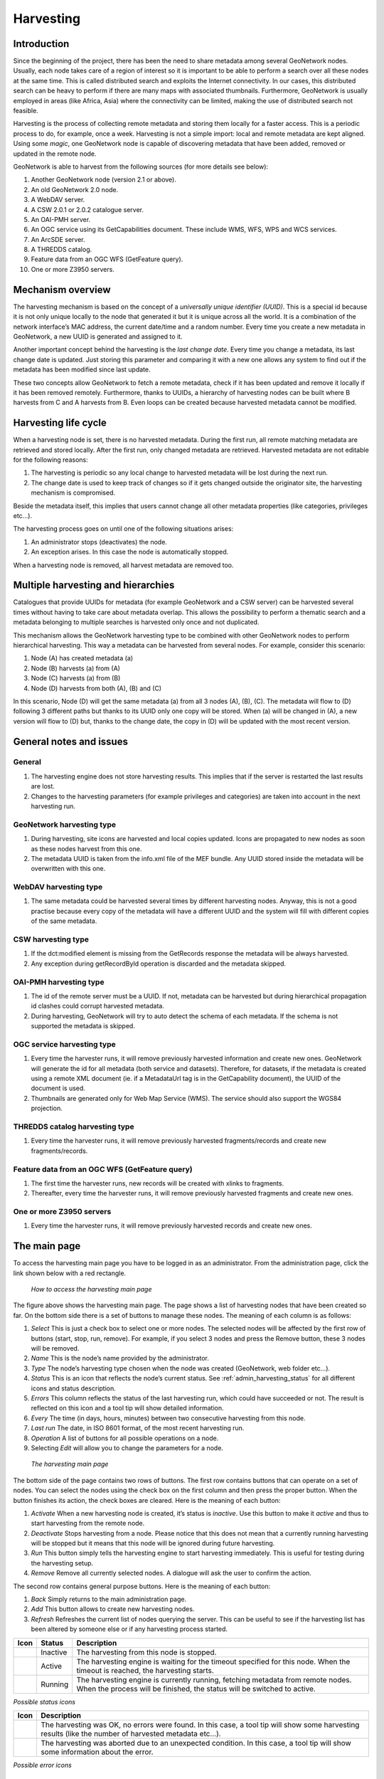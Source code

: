 .. _harvesting:

Harvesting
==========

Introduction
------------

Since the beginning of the project, there has been the need to share metadata
among several GeoNetwork nodes. Usually, each node takes care of a region of
interest so it is important to be able to perform a search over all these nodes at
the same time. This is called distributed search and exploits the Internet
connectivity. In our cases, this distributed search can be heavy to perform if there
are many maps with associated thumbnails. Furthermore, GeoNetwork is usually
employed in areas (like Africa, Asia) where the connectivity can be limited, making
the use of distributed search not feasible.

Harvesting is the process of collecting remote metadata and storing them
locally for a faster access. This is a periodic process to do, for example, once a
week. Harvesting is not a simple import: local and remote metadata are kept aligned.
Using some *magic*, one GeoNetwork node is capable of discovering metadata
that have been added, removed or updated in the remote node.

GeoNetwork is able to harvest from the following sources (for more details see below):

#. Another GeoNetwork node (version 2.1 or above).
#. An old GeoNetwork 2.0 node.
#. A WebDAV server.
#. A CSW 2.0.1 or 2.0.2 catalogue server.
#. An OAI-PMH server.
#. An OGC service using its GetCapabilities document. These include WMS, WFS, WPS and WCS services.
#. An ArcSDE server.
#. A THREDDS catalog.
#. Feature data from an OGC WFS (GetFeature query).
#. One or more Z3950 servers.

Mechanism overview
------------------

The harvesting mechanism is based on the concept of a *universally unique identifier (UUID)*.
This is a special id because it is not only
unique locally to the node that generated it but it is unique across all the world.
It is a combination of the network interface’s MAC address, the current date/time
and a random number. Every time you create a new metadata in GeoNetwork, a new UUID
is generated and assigned to it.

Another important concept behind the harvesting is the *last change date*.
Every time you change a metadata, its last change date is
updated. Just storing this parameter and comparing it with a new one allows any
system to find out if the metadata has been modified since last update.

These two concepts allow GeoNetwork to fetch a remote metadata, check if it has
been updated and remove it locally if it has been removed remotely. Furthermore,
thanks to UUIDs, a hierarchy of harvesting nodes can be built where B harvests from
C and A harvests from B. Even loops can be created because harvested metadata cannot
be modified.

Harvesting life cycle
---------------------

When a harvesting node is set, there is no harvested metadata. During the first
run, all remote matching metadata are retrieved and stored locally. After the first
run, only changed metadata are retrieved. Harvested metadata are not editable for
the following reasons:

#. The harvesting is periodic so any local change to harvested metadata will be lost during the next run.
#. The change date is used to keep track of changes so if it gets changed outside the originator site, the harvesting mechanism is compromised.

Beside the metadata itself, this implies that users cannot change all other metadata properties (like categories, privileges etc...).

The harvesting process goes on until one of the following situations arises:

#. An administrator stops (deactivates) the node.
#. An exception arises. In this case the node is automatically stopped.

When a harvesting node is removed, all harvest metadata are removed too.

Multiple harvesting and hierarchies
-----------------------------------

Catalogues that provide UUIDs for metadata (for example GeoNetwork and a CSW
server) can be harvested several times without having to take care about metadata
overlap. This allows the possibility to perform a thematic search and a metadata
belonging to multiple searches is harvested only once and not duplicated.

This mechanism allows the GeoNetwork harvesting type to be combined with other
GeoNetwork nodes to perform hierarchical harvesting. This way a metadata can be
harvested from several nodes. For example, consider this scenario:

#. Node (A) has created metadata (a)
#. Node (B) harvests (a) from (A)
#. Node (C) harvests (a) from (B)
#. Node (D) harvests from both (A), (B) and (C)

In this scenario, Node (D) will get the same metadata (a) from all 3 nodes (A),
(B), (C). The metadata will flow to (D) following 3 different paths but thanks to
its UUID only one copy will be stored. When (a) will be changed in (A), a new
version will flow to (D) but, thanks to the change date, the copy in (D) will be
updated with the most recent version.

General notes and issues
------------------------

General
```````

#. The harvesting engine does not store harvesting results. This implies that if the server is restarted the last results are lost.

#. Changes to the harvesting parameters (for example privileges and categories) are taken into account in the next harvesting run.

GeoNetwork harvesting type
``````````````````````````

#. During harvesting, site icons are harvested and local copies updated. Icons are propagated to new nodes as soon as these nodes harvest from this one.
#. The metadata UUID is taken from the info.xml file of the MEF bundle. Any UUID stored inside the metadata will be overwritten with this one.

WebDAV harvesting type
``````````````````````

#.  The same metadata could be harvested several times by different
    harvesting nodes. Anyway, this is not a good practise because every copy
    of the metadata will have a different UUID and the system will fill with
    different copies of the same metadata.

CSW harvesting type
```````````````````

#.  If the dct:modified element is missing from the GetRecords response
    the metadata will be always harvested.
#. Any exception during getRecordById operation is discarded and the metadata skipped.

OAI-PMH harvesting type
```````````````````````

#.  The id of the remote server must be a UUID. If not, metadata can be
    harvested but during hierarchical propagation id clashes could corrupt
    harvested metadata.
#.  During harvesting, GeoNetwork will try to auto detect the schema of
    each metadata. If the schema is not supported the metadata is
    skipped.

OGC service harvesting type
```````````````````````````

#.  Every time the harvester runs, it will remove previously harvested information
    and create new ones. GeoNetwork will generate the id for all metadata (both service and datasets).
    Therefore, for datasets, if the metadata is created using a remote XML document (ie.
    if a MetadataUrl tag is in the GetCapability document), the UUID of
    the document is used.
#.  Thumbnails are generated only for Web Map Service (WMS). The service should also support
    the WGS84 projection.

THREDDS catalog harvesting type
```````````````````````````````

#.	Every time the harvester runs, it will remove previously harvested fragments/records and create new fragments/records.

Feature data from an OGC WFS (GetFeature query)
```````````````````````````````````````````````

#.	The first time the harvester runs, new records will be created with xlinks to fragments.
#.	Thereafter, every time the harvester runs, it will remove previously harvested fragments and create new ones.

One or more Z3950 servers
`````````````````````````

#.	Every time the harvester runs, it will remove previously harvested records and create new ones.


The main page
-------------

To access the harvesting main page you have to be logged in as an administrator.
From the administration page, click the link shown below with a red rectangle.

.. figure:: web-harvesting-where.png

    *How to access the harvesting main page*

The figure above shows the harvesting main page. The page shows a list of harvesting nodes that have been created so far. On the bottom side there is a set of buttons to manage these nodes. The meaning of each column is as follows:

#. *Select* This is just a check box to select one or more nodes. The selected nodes will be affected by the first row of buttons (start, stop, run, remove). For example, if you select 3 nodes and press the Remove button, these 3 nodes will be removed.
#. *Name* This is the node’s name provided by the administrator.
#. *Type* The node’s harvesting type chosen when the node was created (GeoNetwork, web folder etc...).
#. *Status* This is an icon that reflects the node’s current status. See :ref:`admin_harvesting_status` for all different icons and status description.
#. *Errors* This column reflects the status of the last harvesting run, which could have succeeded or not. The result is reflected on this icon and a tool tip will show detailed information.
#. *Every* The time (in days, hours, minutes) between two consecutive harvesting from this node.
#. *Last run* The date, in ISO 8601 format, of the most recent harvesting run.
#. *Operation* A list of buttons for all possible operations on a node.
#. Selecting *Edit* will allow you to change the parameters for a node.

.. figure:: web-harvesting-list.png

    *The harvesting main page*

The bottom side of the page contains two rows of buttons. The first row contains buttons
that can operate on a set of nodes. You can select the nodes using the check box on the first
column and then press the proper button. When the button finishes its action, the check boxes
are cleared. Here is the meaning of each button:

#.  *Activate* When a new harvesting node is created, it’s status is
    *inactive*. Use this button to make it
    *active* and thus to start harvesting from the remote node.

#.  *Deactivate* Stops harvesting from a node. Please notice that this does not mean that
    a currently running harvesting will be stopped but it means that this node will be
    ignored during future harvesting.

#.  *Run* This button simply tells the harvesting
    engine to start harvesting immediately. This is useful for testing during the
    harvesting setup.

#.  *Remove* Remove all currently selected nodes. A dialogue will ask the
    user to confirm the action.

The second row contains general purpose buttons. Here is the meaning of each button:

#.  *Back* Simply returns to the main administration page.

#.  *Add* This button allows to create new harvesting nodes.

#.  *Refresh* Refreshes the current list of nodes querying the server. This
    can be useful to see if the harvesting list has been altered by someone else or if
    any harvesting process started.

.. |fcl| image:: icons/fileclose.png
.. |clo| image:: icons/clock.png
.. |exe| image:: icons/exec.png

=====    ========    =======================================================
Icon     Status      Description
=====    ========    =======================================================
|fcl|    Inactive    The harvesting from this node is stopped.
|clo|    Active      The harvesting engine is waiting for the timeout 
                     specified for this node. When the timeout is reached, 
                     the harvesting starts.
|exe|    Running     The harvesting engine is currently running, fetching 
                     metadata from remote nodes. When the process will be 
                     finished, the status will be switched to active.
=====    ========    =======================================================

*Possible status icons*

.. |ok| image:: icons/button_ok.png
.. |imp| image:: icons/important.png

=====    ==============================================================
Icon     Description
=====    ==============================================================
|ok|     The harvesting was OK, no errors were found. In this case, a
         tool tip will show some harvesting results (like the number of
         harvested metadata etc...).
|imp|    The harvesting was aborted due to an unexpected condition. In
         this case, a tool tip will show some information about the
         error.
=====    ==============================================================

*Possible error icons*

Harvesting Fragments of Metadata
````````````````````````````````

All the harvesters except for the THREDDS and OGC WFS Feature harvester, generate complete metadata records. That is, the harvested information is used to create a complete metadata record that is inserted into the catalog and/or replaces an existing record in the catalog. However, its often the case that the metadata harvested from an external source is really only one or more fragments of the metadata required to describe a resource such as a dataset. For example, a user may only be interested in harvesting the geographic extent and/or contact information from an external source. To support this capability, both the WFS Feature Harvester and the THREDDS harvester, allow fragments of metadata to be harvested and linked into metadata records that are created from a template. Fragments can be saved directly into the GeoNetwork database as sub-templates or used to generate complete metadata records as shown in the following diagram.

.. figure:: web-harvesting-fragments.png

		*Harvesting Metadata Fragments*

Metadata is generated by inserting the metadata fragments, or links to sub-templates created for them, into referenced locations in the metadata template created for this purpose.
As shown above, an example of a metadata fragment is the gmd:contactInfo element of an iso19139 document.  This element contains contact details for an individual or an organisation.  If a fragment is stored in the geonetwork database as a sub-template for a given person or organisation, then this fragment can be referenced in metadata records where this organisation or individual is specified without including the details it contains using an xml linking mechanism called xlinking. An example of an xlink is shown in the following diagram.

.. figure:: web-harvesting-xlinks.png

Harvesting result tips
``````````````````````

If the harvesting succeeds, a tool tip will show detailed information about the
harvesting process. This way you can check if the harvester worked as expected
or if there is something to fix to the harvesting parameters or somewhere else.
The result tip is like a table, with rows labelled as follows:

- **Total** - This is the total number of metadata found remotely. Metadata with the same id are considered as one. 
- **Added** -  Number of metadata added to the system because they were not present locally. 
- **Removed** - Number of metadata that have been removed locally because they are not present in the remote server anymore.
- **Updated** - Number of metadata that are present locally but that needed to be updated because their last change date was different from the remote one.
- **Unchanged** - Local metadata left unchanged. Their remote last change date did not change. 
- **Unknown schema** - Number of skipped metadata because their format was not recognised by GeoNetwork. 
- **Unretrievable** - Number of metadata that were ready to be retrieved from the remote server but for some reason there was an exception during the data transfer process. 
- **Bad Format** - Number of skipped metadata because they did not have a valid XML representation. 
- **Does not validate** - Number of metadata which did not validate against their schema. These metadata were harvested with success but skipped due to the validation process. Usually, there is an option to force validation: if you want to harvest these metadata anyway, simply turn/leave it off.
- **Thumbnails/Thumbnails failed** - Number of metadata thumbnail images added/that could not be added due to some failure.
- **Metadata URL attribute used** - Number of layers/featuretypes/coverages that had a metadata URL that could be used to link to a metadata record (OGC Service Harvester only).
- **Services added** - Number of ISO19119 service records created and added to the catalogue (for THREDDS catalog harvesting only).
- **Collections added** - Number of collection dataset records added to the catalogue (for THREDDS catalog harvesting only).
- **Atomics added** - Number of atomic dataset records added to the catalogue (for THREDDS catalog harvesting only).
- **Fragments added** - Number of fragments added to the Xlink cache.
- **Subtemplates added** - Number of subtemplates (= fragment visible in the catalog) added to the metadata catalog.
- **Fragments removed** - Number of subtemplates (= fragment visible in the catalog) removed from the Xlink cache.
- **Subtemplates removed** - Number of subtemplates (= fragment visible in the catalog) removed from the metadata catalog.
- **Fragments w/Unknown schema** - Number of fragments which have an unknown metadata schema.
- **Fragments returned** - Number of fragments returned by the harvester.
- **Fragments matched** - Number of fragments that had identifiers that in the template used by the harvester.
- **Existing datasets** - Number of metadata records for datasets that existed when the THREDDS harvester was run.
- **Records built** - Number of records built by the harvester from the template and fragments.
- **Could not insert** - Number of records that the harvester could not insert into the catalog (usually because the record was already present eg. in the Z3950 harvester this can occur if the same record is harvested from different servers).


==============================   ==========  ======     ======   =======  ===========  ================  =======  ===============
Result vs harvesting type        GeoNetwork  WebDAV     CSW      OAI-PMH  OGC Service  OGC WFS Features  THREDDS  Z3950 Server(s)
==============================   ==========  ======     ======   =======  ===========  ================  =======  ===============
Total                            |ok|        |ok|       |ok|     |ok|     |ok|         |ok|              |ok|     |ok|
Added                            |ok|        |ok|       |ok|     |ok|     |ok|                                    |ok|
Removed                          |ok|        |ok|       |ok|     |ok|     |ok|                                    |ok|
Updated                          |ok|        |ok|       |ok|     |ok|                                             |ok|
Unchanged                        |ok|        |ok|       |ok|     |ok|                                             |ok|
Unknown schema                   |ok|        |ok|       |ok|     |ok|     |ok|                                    |ok|
Unretrievable                    |ok|        |ok|       |ok|     |ok|     |ok|                           |ok|     |ok|
Bad Format                                   |ok|                |ok|                                             |ok|
Does Not Validate                            |ok|                |ok|                  |ok|                       |ok|
Thumbnails / Thumbnails failed                                            |ok|                           |ok|
Metadata URL attribute used                                               |ok|
Services Added                                                                                           |ok|
Collections Added                                                                                        |ok|
Atomics Added                                                                                            |ok|
Fragments Added                                                                        |ok|              |ok|
Sub-templates Added                                                                                      |ok|
Fragments removed                                                                      |ok|              |ok|
Sub-templates removed                                                                                    |ok|
Fragments w/Unknown Schema                                                             |ok|              |ok|
Fragments Returned                                                                     |ok|              |ok|
Fragments Matched                                                                      |ok|              |ok|
Existing datasets                                                                                        |ok|
Records Built                                                                          |ok|              |ok|
Could not insert                                                          |ok|                                    |ok|
==============================   ==========  ======     ======   =======  ===========  ================  =======  ===============


*Result information supported by harvesting types*

Adding new nodes
----------------

The Add button in the main page allows you to add new harvesting nodes. It will
open the form shown in :ref:`admin_harvesting_add`.
When creating a new node, you have to choose the harvesting protocol supported
by the remote server. The supported protocols are:

#.  *GeoNetwork 2.1 remote node* 
        This is the standard and most powerful harvesting protocol used in GeoNetwork. 
        It is able to log in into the remote node, to perform
        a standard search using the common query fields and to import all matching metadata.
        Furthermore, the protocol will try to keep both remote privileges and categories of
        the harvested metadata if they exist locally. Please notice that since GeoNetwork 2.1
        the harvesting protocol has been improved. This means that it is not possible to use
        this protocol to harvest from version 2.0 or below.

#.  *WebDAV server*
        This harvesting type
        uses the webDAV (Distributed Authoring and Versioning) protocol to harvest metadata
        from a DAV server. It can be useful to users that want to publish their metadata
        through a web server that offers a DAV interface. The protocol allows to retrieve
        the contents of a web page (a list of files) with their change date.

#.  *Catalogue Services for the Web 2.0*
        The Open Geospatial Consortium
        Catalogue Services for the Web and it is a search interface for catalogues developed by
        the Open Geospatial Consortium. GeoNetwork implements version 2.0 of this protocol.

#.  *GeoNetwork v2.0 remote node* 
        GeoNetwork 2.1 introduced a new
        powerful harvesting engine which is not compatible with GeoNetwork version 2.0 based
        catalogues. Old 2.0 servers can still harvest from 2.1 servers but harvesting metadata
        from a v2.0 server requires this harvesting type. This harvesting type is
        deprecated.

#.  *OAI Protocol for Metadata Harvesting 2.0* 
        This is a good harvesting protocol that is widely used among libraries. 
        GeoNetwork implements version 2.0 of the protocol.
        
#.  *ArcSDE* 
        This is a harvesting protocol for metadata stored in an ArcSDE installation.

#.  *THREDDS Catalogs* 
				THREDDS catalogs describe inventories of datasets. They are organised in a hierarchical manner, listing descriptive information and access methods for each dataset.  They typically catalog netCDF datasets but are not restricted to these types of files.  This harvesting type crawls through a THREDDS catalog harvesting metadata for datasets and services described in it or in referenced netCDF datasets.

#.  *Metadata Fragments from an OGC WFS* 
				Metadata can be present in relational databases, which are commonly used by many organisations. Putting a Web Feature Service over a relational database will allow the metadata to be extracted via standard query mechanisms. This harvesting type allows the user to specify a GetFeature query and map information from the features to fragments of metadata that can be xlinked into metadata records.

#.  *Z3950 Server(s)* 
        Z3950 is a remote search and harvesting protocol that is commonly used to permit search and harvest of metadata. Although the protocol is often used for library catalogs, significant geospatial metadata catalogs can also be searched using Z3950 (eg. the nodes of the Australian Government agencies). This harvester allows the user to specify a Z3950 query and retrieve metadata records from one or more Z3950 servers. 
				
.. note :: Z3950 servers must be configured for GeoNetwork in ``INSTALL_DIR/web/geonetwork/WEB-INF/classes/JZKitConfig.xml.tem``

The drop down list shows all available protocols. Pressing the Add button you will
reach an edit page whose content depends on the chosen protocol. The Back button
will go back to the main page.

.. figure:: web-harvesting-add.png

    *Adding a new harvesting node*

Adding a GeoNetwork node
````````````````````````

This type of harvesting allows you to connect to a GeoNetwork node, perform a
simple search as in the main page and retrieve all matched metadata. The search
is useful because it allows you to focus only on metadata of interest. Once you
add a node of this type, you will get a page like the one shown below. The meaning of the options is the
following:

.. figure:: web-harvesting-gn.png

    *Adding a GeoNetwork node*

- **Site** - Here you put information about the GeoNetwork’s node you want to harvest from (host, port and servlet). If you want to search protected metadata you have to specify an account. The name parameter is just a short description that will be shown in the main page beside each node. 

- **Search criteria** - In this section you can specify search parameters: they are the same present in the GeoNetwork homepage. Before doing that, it is important to remember that the GeoNetwork’s harvesting can be hierarchical so a remote node can contain both its metadata and metadata harvested from other nodes and sources. At the beginning, the Source drop down is empty and you have to use the **Retrieve sources** button to fill it. The purpose of this button is to query GeoNetwork about all sources which it is currently harvesting from. Once you get the drop down filled, you can choose a source name to constrain the search to that source only. Leaving the drop down blank, the search will spread over all metadata (harvested and not). You can add several search criteria for each site through the **Add** button: several searches will be performed and results merged. Each search box can be removed pressing the small button on the left of the site’s name. If no search criteria is added, a global unconstrained search will be performed. 

- **Options** - This is just a container for general options.

    - *Every* - This is the harvesting period. The smallest value is 1 minute while the greatest value is 100 days. 
    - *One run only* - If this option is checked, the harvesting will do only one run after which it will become inactive. 
    
- **Privileges** - Here you decide how to map remote group’s privileges. You can assign a copy policy to each group. The Intranet group is not considered because it does not make sense to copy its privileges. 

    - The **All** group has different policies from all the others:

        #.  Copy: Privileges are copied.
        #.  Copy to Intranet: Privileges are copied but to the Intranet group.
            This way public metadata can be made protected.
        #.  Don’t copy: Privileges are not copied and harvested metadata will not
            be publicly visible.

    - For all other groups the policies are these:

        #.  Copy: Privileges are copied only if there is a local group with the
            same (not localised) name as the remote group.
        #.  Create and copy: Privileges are copied. If there is no local group
            with the same name as the remote group then it is created.
        #.  Don’t copy: Privileges are not copied.

Adding a WebDAV node
````````````````````

In this type of harvesting, metadata are retrieved from a remote web page. The
available options are shown below and have the following meaning:

.. figure:: web-harvesting-webdav.png

    *Adding a WebDAV node*

- **Site** - This contains the connection information.

    - *Name* - This is a short description of the node. It will be shown in the harvesting main page. 
    - *URL* - The remote URL from which metadata will be harvested. Each file found that ends with .xml will indicate a metadata and will be retrieved, converted into XML and imported.
    - *Icon* - Just an icon to assign to harvested metadata. The icon will be used when showing search results. 
    - *Use account* - Account credentials for a basic HTTP authentication towards the remote URL. 

- **Options** - General harvesting options.

    - *Every* - This is the harvesting period. The smallest value is 1 minute while the greatest value is 100 days. One run only If this option is checked, the harvesting will do only one run after which it will become inactive. 
    - *Validate* - If checked, the metadata will be validate during import. If the validation does not pass, the metadata will be skipped. 
    - *Recurse* - When the harvesting engine will find folders, it will recursively descend into them. 
- **Privileges** - Here it is possible to assign privileges to imported metadata. 

    - *Groups* - Groups area lists all available groups in GeoNetwork. Once one (or more) group has been selected, it can be added through the **Add** button (each group can be added only once). For each added group, a row of privileges is created at the bottom of the list to allow privilege selection. 
    - *Remove* - To remove a row simply press the associated Remove button on its right. 
    
- **Categories** - Here you can assign local categories to harvested metadata.

Adding a CSW node
`````````````````

This type of harvesting is capable of connecting to a remote CSW server and
retrieving all matching metadata. Please, note that in order to be harvested
metadata must have one of the schema format handled by GeoNetwork.

.. figure:: web-harvesting-csw.png

    *Adding a Catalogue Services for the Web harvesting node*

The figure above shows the options available:

- **Site** - Here you have to specify the connection parameters which are similar to the web DAV harvesting. In this case the URL points to the capabilities document of the CSW server. This document is used to discover the location of the services to call to query and retrieve metadata. 
- **Search criteria** - Using the Add button, you can add several search criteria. You can query only the fields recognised by the CSW protocol. 
- **Options** - General harvesting options:

    - *Every* - This is the harvesting period. The smallest value is 1 minute while the greatest value is 100 days. 
    - *One run only* - If this option is checked, the harvesting will do only one run after which it will become inactive. 
    
- **Privileges** - Same as for WebDAV harvesting.
- **Categories** - Same as for WebDAV harvesting.

Adding an OAI-PMH node
``````````````````````

An OAI-PMH server implements a harvesting protocol that GeoNetwork, acting as
a client, can use to harvest metadata. If you are requesting the oai_dc output
format, GeoNetwork will convert it into its Dublin Core format. Other formats
can be harvested only if GeoNetwork supports them and is able to autodetect the
schema from the metadata.

.. figure:: web-harvesting-oaipmh.png

    *Adding an OAI-PMH harvesting node*

Configuration options:

- **Site** - All options are the same as WebDAV harvesting. The only difference is that the URL parameter here points to an OAI-PMH server. This is the entry point that GeoNetwork will use to issue all PMH commands. 
- **Search criteria** - This part allows you to restrict the harvesting to specific metadata subsets. You can specify several searches: GeoNetwork will execute them sequentially and results will be merged to avoid the harvesting of the same metadata. Several searches allow you to specify different search criteria. In each search, you can specify the following parameters:

    - *From* - You can provide a start date here. All metadata whose last change date is equal to or greater than this date will be harvested. You cannot simply edit this field but you have to use the icon to popup a calendar and choose the date. This field is optional so if you don’t provide it the start date constraint is dropped. Use the icon to clear the field. 
    - *Until* - Works exactly as the from parameter but adds an end constraint to the last change date. The until date is included in the date range, the check is: less than or equal to. 
    - *Set* - An OAI-PMH server classifies its metadata into hierarchical sets. You can request to return metadata that belong to only one set (and its subsets). This narrows the search result. Initially the drop down shows only a blank option that indicate *no set*. After specifying the connection URL, you can press the **Retrieve Info** button, whose purpose is to connect to the remote node, retrieve all supported sets and prefixes and fill the search drop downs. After you have pressed this button, you can select a remote set from the drop down. 
    - *Prefix* - Here prefix means metadata format. The oai_dc prefix is mandatory for any OAI-PMH compliant server, so this entry is always present into the prefix drop down. To have this drop down filled with all prefixes supported by the remote server, you have to enter a valid URL and press the Retrieve Info button.
    - You can use the Add button to add one more search to the list. A search can be removed clicking the icon on its left. 
    
- **Options** - Most options are equivalent to WebDAV harvesting. 

    - *Validate* - The validate option, when checked, will validate each harvested metadata against GeoNetwork’s schemas. Only valid metadata will be harvested. Invalid one will be skipped. 
    
- **Privileges** - Same as for WebDAV harvesting. 
- **Categories** - Same as for WebDAV harvesting.

Please note that when you edit a previously created node, both the *set* and *prefix* drop down lists will be empty. They will contain only the previously selected entries, plus the default ones if they were not selected. Furthermore, the set name will not be localised but the internal code string will be displayed. You have to press the retrieve info button again to connect to the remote server and retrieve the localised name and all set and prefix information.

Adding an OGC Service (ie. WMS, WFS, WCS)
`````````````````````````````````````````

An OGC service implements a GetCapabilities operation that GeoNetwork, acting as
a client, can use to produce metadata. The GetCapability document provides information about the
service and the layers/feature types/coverages served. GeoNetwork will convert it into
ISO19139/119 format.

.. figure:: web-harvesting-ogc.png

    *Adding an OGC service harvesting node*

Configuration options:

- **Site** 

    - *Name* - The name of the catalogue and will be one of the search criteria. 
    - *Type* - The type of OGC service indicates if the harvester has to query for a specific kind of service. Supported type are WMS (1.0.0 and 1.1.1), WFS (1.0.0 and 1.1.0, WCS (1.0.0) and WPS (0.4.0 and 1.0.0). 
    - *Service URL* - The service URL is the URL of the service to contact (without parameters like "REQUEST=GetCapabilities", "VERSION=", ...). It has to be a valid URL like http://your.preferred.ogcservice/type_wms. 
    - *Metadata language* - Required field that will define the language of the metadata. It should be the language used by the web service administrator.
    - *ISO topic category* - Used to populate the metadata. It is recommended to choose on as the topic is mandatory for the ISO standard if the hierarchical level is "datasets".
    - *Type of import* - Defines if the harvester should only produce one service metadata record or if it should loop over datasets served by the service and produce also metadata for each datasets. For each dataset the second checkbox allow to generate metadata for the dataset using an XML document referenced in the MetadataUrl attribute of the dataset in the GetCapability document. If this document is loaded but it is not valid (ie. unknown schema, bad XML format), the GetCapability document is used.

    For WMS, thumbnails could be created during harvesting.
    - *Icon* - The default icon displayed as attribution logo for metadata created by this harvester.
    
- **Options** - Same as for WebDAV harvesting. 
- **Privileges** - Same as for WebDAV harvesting. 
- **Category for service** - Metadata for the harvested service is linked to the category selected for the service (usually "interactive resources").
- **Category for datasets** - For each dataset, the "category for datasets" is linked to each metadata for datasets.

Adding an ArcSDE server
```````````````````````

The ArcSDE harvester allows harvesting metadata from an ArcSDE installation. ArcSDE java API libraries are required to be installed by the user in GeoNetwork (folder ``INSTALL_DIR/web/geonetwork/WEB-INF/lib``), as these are proprietary libraries not distributed with GeoNetwork: 
	
	- jpe_sdk.jar
	- jsde_sdk.jar
	
.. note :: dummy-api-XXX.jar must be removed from ``INSTALL_DIR/web/geonetwork/WEB-INF/lib``

The harvester identifies the ESRI metadata format: ESRI ISO, ESRI FGDC to apply the required xslts to transform metadata to ISO19139

.. figure:: web-harvesting-sde.png

    *Adding an ArcSDE harvesting node*

Configuration options:

- **Site** 

	- *Name* - This is a short description of the node. It will be shown in the harvesting main page.  
	- *Server* - ArcSde server IP or name
	- *Port* - ArcSde service port (typically 5151)
	- *Username* - Username to connect to ArcSDE server
	- *Password* - Password of the ArcSDE user
	- *Database name* - ArcSDE instance name (typically esri_sde)

- **Options** - Same as for WebDAV harvesting. 
- **Privileges** - Same as for WebDAV harvesting. 
- **Category for service** - Metadata for the harvested service is linked to the category selected for the service (usually "interactive resources").
- **Category for datasets** - For each dataset, the "category for datasets" is linked to each metadata for datasets.

Adding Metadata Fragments from an OGC Web Feature Service
`````````````````````````````````````````````````````````

An OGC web feature service (WFS) implements a GetFeature query operation that returns data in the form of features (usually rows from related tables in a relational database). GeoNetwork, acting as a client, can read the GetFeature response and apply a user-supplied XSLT stylesheet to produce metadata fragments that can be linked into a user-supplied template to build metadata records.

.. figure:: web-harvesting-features.png

		*Adding a Metadata Fragments from OGC WFS harvester node*

The available options are:

- **Site**

 - *Name* - This is a short description of the node. It will be shown in the harvesting main page.
 - *Service URL* - The bare URL of the WFS service (no OGC params required)
 - *Metadata language* - The language that will be used in the metadata records created by the harvester
 - *GetFeature Query* - The OGC WFS GetFeature query used to extract features from the WFS.
 - *Stylesheet used to create fragments* - User-supplied stylesheet that transforms the GetFeature response to a metadata fragments document (see below for the format of that document).
 - *Feature based* - Check this box if you expect the WFS GetFeature response to be large (>10MB). If checked, the GetFeature response will be saved to disk in a temporary file. Each feature will then be parsed from the temporary file and used to create the fragments and metadata records. If not checked, the response will be held in RAM.
 - *Create subtemplates* - Check this box if you want the harvested metadata fragments to be saved as subtemplates in the metadata catalog and xlink'd into the metadata template (see next option). If not checked, the fragments will be copied into the metadata template.
 - *Template to use to build metadata using fragments* - Choose the metadata template that will be combined with the harvested metadata fragments to create metadata records. This is a standard GeoNetwork metadata template record.
 - *Category for records built with linked fragments* - Choose the metadata template that will be combined with the harvested metadata fragments to create metadata records. This is a standard GeoNetwork metadata template record.

- **Options** - Same as for WebDAV harvesting. 
- **Privileges** - Same as for WebDAV harvesting. 
- **Category for fragments** - When fragments are saved to GeoNetwork as subtemplates they will be assigned to the category selected here.

The structure of the metadata fragments document that your XSLT must produce from the GetFeature response is shown below.

.. figure:: web-harvesting-metadatafragmentsdocument.png

		*An example metadata fragments document produced by a user-supplied XSLT*

Within the root <record> element there can be zero to many <record> elements.  When generating metadata, each record element will result in the generation of one metadata document, otherwise, the <record> element is used to group metadata fragments as required only (e.g. fragments generated for a dataset or feature).

Within a <record> element there can be zero to many <fragment> elements and zero to many <replacementGroup> elements.  A <replacementGroup> element can itself contain zero to many <fragment> elements.  Ordering of <fragment> elements and <replacementGroup> elements within a <record> or <replacementGroup> element is not important.

<fragment> elements contain individual xml fragments.  The content of the <fragment> can be any xml element from a supported geonetwork schema with the proviso that the element must contain enough relevant metadata to allow the target schema to be identified (i.e. distinguishing namespaces).

<replacementGroup> elements have significance during metadata generation only.  They are used to group zero or more fragments for insertion into or creation of links in a copy of the metadata template used to generate the metadata.   Where the <replacementGroup> element contains no <fragment> elements, the referenced element in the template copy will be removed, otherwise it will be replaced with the contents of the fragment.

Valid attributes on these elements and their function is as follows:


==============================  ==============================  ==============================
Element                         Attribute                       Description
==============================  ==============================  ==============================
Record                          Uuid                            Uuid of the generated metadata record 
                                                                (optional - one will be assigned by the 
                                                                harvester otherwise)
Fragment                        Id                              Id of element in metadata template to 
..                                                              replace/link from.  Ignored when fragment is 
                                                                within a replacementGroup.
..                              Uuid                            Uuid to use for generated sub-template (used 
                                                                to link to this sub-template from metadata)
..  														Title                           Title of fragment – used as title of xlink 
ReplacementGroup                Id                              Id of element in metadata template to delete,
                                                                replace or link from to contained fragments
==============================  ==============================  ==============================

Finally, two examples of how to use the Metadata Fragments from OGC WFS can be given from stylesheets and information supplied in the GeoNetwork install.

Deegree Version 2.2 Philosopher Database example
````````````````````````````````````````````````



Adding a THREDDS Catalog
````````````````````````

In this type of harvesting, the harvester crawls through a THREDDS catalog extracting metadata for the datasets and services described in it.

.. figure:: web-harvesting-thredds.png
		
		*Adding a THREDDS catalog harvester node*

The available options are:

- **Site**

	- *Name* - This is a short description of the node. It will be shown in the harvesting main page.
	- *Catalog URL* - The remote URL of the THREDDS Catalog from which metadata will be harvested. This must be the xml version of the catalaog (i.e. ending with .xml).  The harvester will crawl through all datasets and services defined in this catalog creating metadata for them as specified by the options described further below.
	- *Metadata language* - Use this option to specify the language of service metadata.
	- *ISO topic category* - Use this option to specify the ISO topic category of service metadata.
	- *Create service metadata* - Select this option to generate iso19119 metadata for services defined in the THREDDS catalog and for the catalog itself.
	- *Create metadata for Collection datasets* -  Select this option to generate metadata for each collection dataset (THREDDS dataset containing other datasets).  Creation of metadata can be customised using options that are displayed when this option is selected as described further below.
	- *Create metadata for Atomic datasets* - Select this option to generate metadata for each atomic dataset (THREDDS dataset not containing other datasets – for example cataloguing a netCDF dataset).  Creation of metadata can be customised using options that are displayed when this option is selected as described further below.
	- *Ignore harvesting attribute* - Select this option to harvest metadata for selected datasets  regardless of the harvest attribute for the dataset in the THREDDS catalog.  If this option is not selected, metadata will only be created for datasets that have a harvest attribute set to true.
	- *Use DIFWriter and DIFToISO to create metadata* - Select this option to generate ISO metadata for datasets in the THREDDS catalog that have DIF metadata elements.  When this option is selected a list of schemas is shown that have a DIFToISO.xsl stylesheet available (see for example INSTALL_DIR/web/geonetwork/xml/schemas/iso19139/convert/DIFToISO.xsl). Metadata is generated by reading the DIF metadata items in the THREDDS into a DIF format metadata record and then converting that DIF record to ISO using the DIFToISO stylesheet. 

	- *Extract Unidata dataset discovery metadata using fragments* - Select this option when the metadata in your THREDDS or netCDF/ncml datasets follows Unidata dataset discovery conventions. You will need to write your own stylesheets and templates to extract this metadata. When this option is selected the following additional options will be shown: 

		- Stylesheet - Select a stylesheet to use to convert metadata for the dataset (THREDDS metadata and netCDF ncml where applicable) into metadata fragments.
		- Create sub-templates - Select this option to create a sub-template for each metadata fragment generated.
		- Template - Enter a template to be used to create complete metadata records from the metadata fragments generated for each dataset.  The generated metadata fragments are used to replace referenced elements in the templates with an xlink to a sub-template if the *Create sub-templates* option is checked. If *Create sub-templates* is not checked, then the fragments are simply copied into the template metadata record.  

	- *Create Thumbnails* - Select this option to create thumbnails for WMS layers in referenced WMS services
	- *Icon* - An icon to assign to harvested metadata. The icon will be used when showing search results. 

- **Options** - Same as for WebDAV harvesting. 
- **Privileges** - Same as for WebDAV harvesting. 
- **Categories** - Same as for WebDAV harvesting.

At the bottom of the page there are the following buttons:

- **Back** - Go back to the main harvesting page. The harvesting is not added.
- **Save** - Saves this node’s data creating a new harvesting node. After the save operation has completed, the main harvesting page will be displayed.

More about harvesting THREDDS DIF metadata elements with the THREDDS Harvester
``````````````````````````````````````````````````````````````````````````````

THREDDS catalogs can include elements from the DIF metadata standard. The Unidata netcdf-java library provides a DIFWriter process that can create a DIF metadata record from these elements. GeoNetwork has a DIFToISO stylesheet to transform these DIF records to ISO. An example of a THREDDS Catalog with DIF-compliant metadata elements is shown below.

.. figure:: web-harvesting-examplethreddsdifmetadata.png
		
		*A THREDDS catalog with DIF compliant metadata elements*

More about harvesting metadata fragments with the THREDDS Harvester
```````````````````````````````````````````````````````````````````

The options described above for the *Extract Unidata dataset discovery metadata using fragments* invoke the following process for each collection dataset or atomic dataset:

#. The harvester bundles up the catalog URI, a generated uuid, the THREDDS metadata for the dataset (generated using the catalog subset web service) and the ncml for netCDF datasets into a single xml document. An example is shown below.
#. This document is then transformed using the specified stylesheet (see *Stylesheet* option above) to obtain a metadata fragments document.
#. Calls the metadata fragment harvester to create sub-templates and/or metadata for the each dataset as requested

.. figure:: web-harvesting-threddsdocument.png

		*An example THREDDS dataset document created by the THREDDS fragment harvester*

Examples
````````

Two reference stylesheets are provided as examples of how to harvest metadata fragments from a THREDDS catalog. One of these stylesheets, thredds-metadata.xsl, is for generating iso19139 metadata fragments from THREDDS metadata following Unidata dataset discovery conventions. The other stylesheet, netcdf-attributes.xsl, is for generating iso19139 fragments from netCDF datasets following Unidata dataset discovery conventions. These stylesheets are designed for use with the 'HARVESTING TEMPLATE – THREDDS – DATA DISCOVERY' template and can be found in the schema 'convert' directory eg. for ISO19139 this is INSTALL_DIR/web/geonetwork/xml/schemas/iso19139/convert/ThreddsToFragments. 

A sample template 'HARVESTING TEMPLATE – THREDDS – DATA DISCOVERY' has been provided for use with the stylesheets described above for the iso19139 metadata schema. This template is in the schema 'templates' directory eg. for ISO19139, this is INSTALL_DIR/web/geonetwork/xml/schemas/iso19139/templates/thredds-harvester-unidata-data-discovery.xml.

